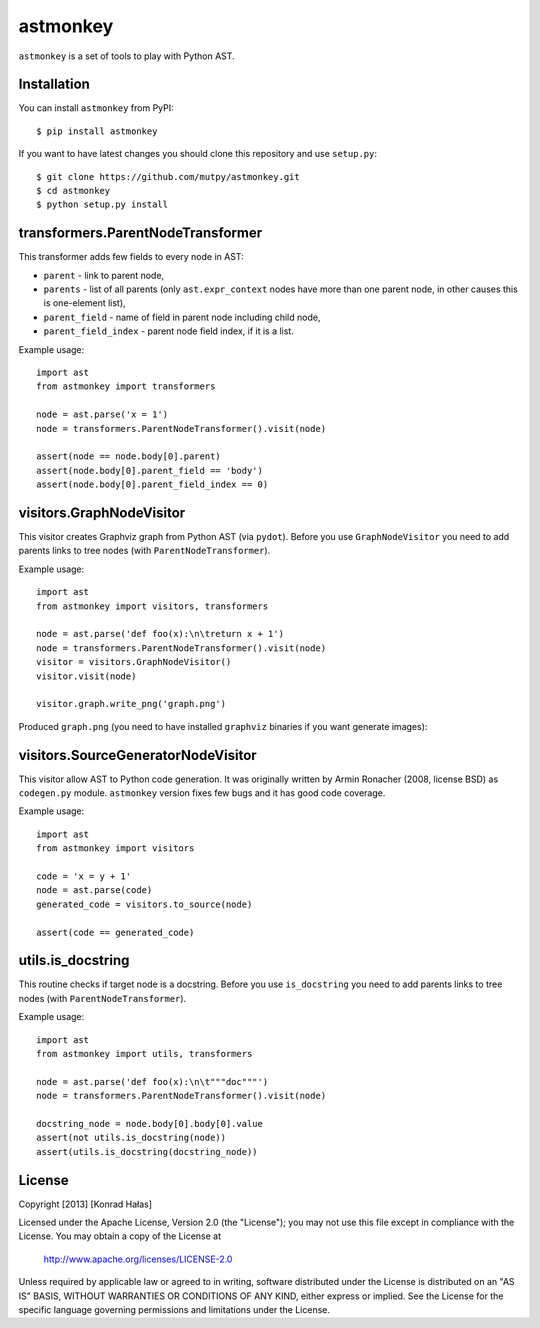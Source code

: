 =========
astmonkey
=========

|Python Versions| |Build Status|

``astmonkey`` is a set of tools to play with Python AST.

Installation
------------

You can install ``astmonkey`` from PyPI:

::

    $ pip install astmonkey

If you want to have latest changes you should clone this repository and use ``setup.py``:

::

    $ git clone https://github.com/mutpy/astmonkey.git
    $ cd astmonkey
    $ python setup.py install

transformers.ParentNodeTransformer
----------------------------------

This transformer adds few fields to every node in AST:

* ``parent`` - link to parent node,
* ``parents`` - list of all parents (only ``ast.expr_context`` nodes have more than one parent node, in other causes this is one-element list),
* ``parent_field`` - name of field in parent node including child node,
* ``parent_field_index`` - parent node field index, if it is a list.

Example usage:

::
    
    import ast
    from astmonkey import transformers

    node = ast.parse('x = 1')
    node = transformers.ParentNodeTransformer().visit(node)

    assert(node == node.body[0].parent)
    assert(node.body[0].parent_field == 'body')
    assert(node.body[0].parent_field_index == 0)

visitors.GraphNodeVisitor
-------------------------

This visitor creates Graphviz graph from Python AST (via ``pydot``). Before you use 
``GraphNodeVisitor`` you need to add parents links to tree nodes (with 
``ParentNodeTransformer``).

Example usage:

::

    import ast
    from astmonkey import visitors, transformers

    node = ast.parse('def foo(x):\n\treturn x + 1')
    node = transformers.ParentNodeTransformer().visit(node)
    visitor = visitors.GraphNodeVisitor()
    visitor.visit(node)

    visitor.graph.write_png('graph.png')

Produced ``graph.png`` (you need to have installed ``graphviz`` binaries if you want generate 
images):

.. image:: https://bitbucket.org/khalas/astmonkey/raw/default/examples/graph.png

visitors.SourceGeneratorNodeVisitor
-----------------------------------

This visitor allow AST to Python code generation. It was originally written by
Armin Ronacher (2008, license BSD) as ``codegen.py`` module. ``astmonkey`` version
fixes few bugs and it has good code coverage.

Example usage:

::

    import ast
    from astmonkey import visitors 
    
    code = 'x = y + 1'
    node = ast.parse(code)
    generated_code = visitors.to_source(node) 

    assert(code == generated_code)

utils.is_docstring
------------------

This routine checks if target node is a docstring. Before you use 
``is_docstring`` you need to add parents links to tree nodes (with 
``ParentNodeTransformer``).

Example usage:

::

    import ast
    from astmonkey import utils, transformers

    node = ast.parse('def foo(x):\n\t"""doc"""')
    node = transformers.ParentNodeTransformer().visit(node)

    docstring_node = node.body[0].body[0].value
    assert(not utils.is_docstring(node))
    assert(utils.is_docstring(docstring_node))


License
-------

Copyright [2013] [Konrad Hałas]

Licensed under the Apache License, Version 2.0 (the "License");
you may not use this file except in compliance with the License.
You may obtain a copy of the License at

   http://www.apache.org/licenses/LICENSE-2.0

Unless required by applicable law or agreed to in writing, software
distributed under the License is distributed on an "AS IS" BASIS,
WITHOUT WARRANTIES OR CONDITIONS OF ANY KIND, either express or implied.
See the License for the specific language governing permissions and
limitations under the License.

..  |Python Versions| image:: https://img.shields.io/pypi/pyversions/astmonkey.svg
    :target: https://github.com/mutpy/astmonkey
..  |Build Status| image:: https://travis-ci.org/mutpy/astmonkey.png
    :target: https://travis-ci.org/mutpy/astmonkey
